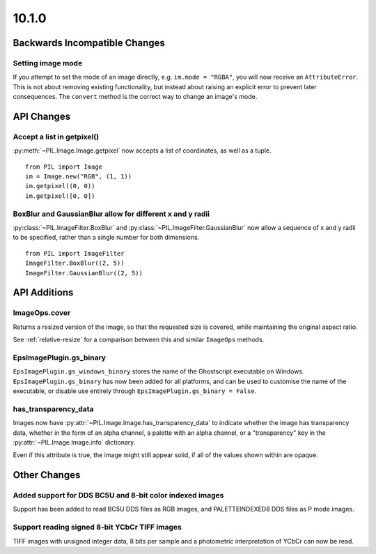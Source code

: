10.1.0
------

Backwards Incompatible Changes
==============================

Setting image mode
^^^^^^^^^^^^^^^^^^

If you attempt to set the mode of an image directly, e.g.
``im.mode = "RGBA"``, you will now receive an ``AttributeError``. This is
not about removing existing functionality, but instead about raising an
explicit error to prevent later consequences. The ``convert`` method is the
correct way to change an image's mode.

API Changes
===========

Accept a list in getpixel()
^^^^^^^^^^^^^^^^^^^^^^^^^^^

:py:meth:`~PIL.Image.Image.getpixel` now accepts a list of coordinates, as well
as a tuple. ::

    from PIL import Image
    im = Image.new("RGB", (1, 1))
    im.getpixel((0, 0))
    im.getpixel([0, 0])

BoxBlur and GaussianBlur allow for different x and y radii
^^^^^^^^^^^^^^^^^^^^^^^^^^^^^^^^^^^^^^^^^^^^^^^^^^^^^^^^^^

:py:class:`~PIL.ImageFilter.BoxBlur` and
:py:class:`~PIL.ImageFilter.GaussianBlur` now allow a sequence of x and y radii
to be specified, rather than a single number for both dimensions. ::

    from PIL import ImageFilter
    ImageFilter.BoxBlur((2, 5))
    ImageFilter.GaussianBlur((2, 5))

API Additions
=============

ImageOps.cover
^^^^^^^^^^^^^^

Returns a resized version of the image, so that the requested size is covered,
while maintaining the original aspect ratio.

See :ref:`relative-resize` for a comparison between this and similar ``ImageOps``
methods.

EpsImagePlugin.gs_binary
^^^^^^^^^^^^^^^^^^^^^^^^

``EpsImagePlugin.gs_windows_binary`` stores the name of the Ghostscript
executable on Windows. ``EpsImagePlugin.gs_binary`` has now been added for all
platforms, and can be used to customise the name of the executable, or disable
use entirely through ``EpsImagePlugin.gs_binary = False``.

has_transparency_data
^^^^^^^^^^^^^^^^^^^^^

Images now have :py:attr:`~PIL.Image.Image.has_transparency_data` to indicate
whether the image has transparency data, whether in the form of an alpha
channel, a palette with an alpha channel, or a "transparency" key in the
:py:attr:`~PIL.Image.Image.info` dictionary.

Even if this attribute is true, the image might still appear solid, if all of
the values shown within are opaque.

Other Changes
=============

Added support for DDS BC5U and 8-bit color indexed images
^^^^^^^^^^^^^^^^^^^^^^^^^^^^^^^^^^^^^^^^^^^^^^^^^^^^^^^^^

Support has been added to read BC5U DDS files as RGB images, and
PALETTEINDEXED8 DDS files as P mode images.

Support reading signed 8-bit YCbCr TIFF images
^^^^^^^^^^^^^^^^^^^^^^^^^^^^^^^^^^^^^^^^^^^^^^

TIFF images with unsigned integer data, 8 bits per sample and a photometric
interpretation of YCbCr can now be read.
